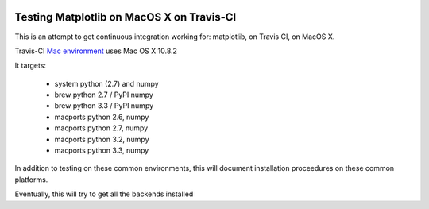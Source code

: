 .. image:: https://travis-ci.org/mrterry/mpl_on_travis_mac.png
   :target: https://travis-ci.org/mrterry/mpl_on_travis_mac

Testing Matplotlib on MacOS X on Travis-CI
==========================================

This is an attempt to get continuous integration working for:
matplotlib,
on Travis CI,
on MacOS X.

Travis-CI 
`Mac environment <http://about.travis-ci.org/docs/user/osx-ci-environment/>`_
uses Mac OS X 10.8.2

It targets:

    * system python (2.7) and numpy
    * brew python 2.7 / PyPI numpy
    * brew python 3.3 / PyPI numpy
    * macports python 2.6, numpy
    * macports python 2.7, numpy
    * macports python 3.2, numpy
    * macports python 3.3, numpy

In addition to testing on these common environments, this will document
installation proceedures on these common platforms.

Eventually, this will try to get all the backends installed

